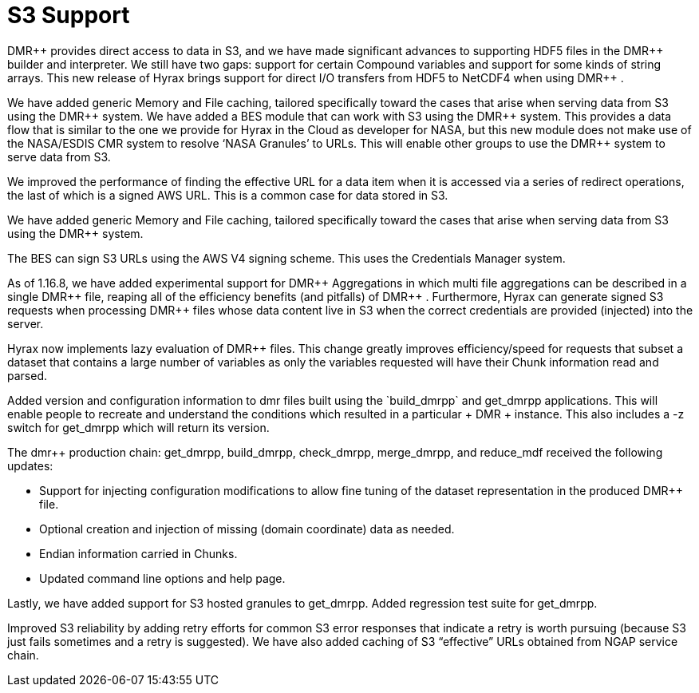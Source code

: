 [[s3]]
= S3 Support 


+++ DMR++ +++ provides direct access to data in S3, and we have made significant advances to supporting HDF5 files in the +++ DMR++ +++ builder and interpreter.  We still have two gaps: support for certain Compound variables and support for some kinds of string arrays. This new release of Hyrax brings support for direct I/O transfers from HDF5 to NetCDF4 when using +++ DMR++ +++.

We have added generic Memory and File caching, tailored specifically toward the cases that arise when serving data from S3 using the +++ DMR++ +++ system. We have added a BES module that can work with S3 using the +++ DMR++ +++ system. This provides a data flow that is similar to the one we provide for Hyrax in the Cloud as developer for NASA, but this new module does not make use of the NASA/ESDIS CMR system to resolve ‘NASA Granules’ to URLs. This will enable other groups to use the +++ DMR++ +++ system to serve data from S3.

We improved the performance of finding the effective URL for a data item when it is accessed via a series of redirect operations, the last of which is a signed AWS URL. This is a common case for data stored in S3.

We have added generic Memory and File caching, tailored specifically toward the cases that arise when serving data from S3 using the +++ DMR++ +++ system.

The BES can sign S3 URLs using the AWS V4 signing scheme. This uses the Credentials Manager system.

As of 1.16.8, we have added experimental support for +++ DMR++ +++ Aggregations in which multi file aggregations can be described in a single +++ DMR++ +++ file, reaping all of the efficiency benefits (and pitfalls) of +++ DMR++ +++. Furthermore, Hyrax can generate signed S3 requests when processing +++ DMR++ +++ files whose data content live in S3 when the correct credentials are provided (injected) into the server.

Hyrax now implements lazy evaluation of +++ DMR++ +++ files. This change greatly improves efficiency/speed for requests that subset a dataset that contains a large number of variables as only the variables requested will have their Chunk information read and parsed.

Added version and configuration information to dmr++ files built using the `build_dmrpp` and get_dmrpp applications. This will enable people to recreate and understand the conditions which resulted in a particular +++ DMR++ +++ instance. This also includes a -z switch for get_dmrpp which will return its version.


The dmr++ production chain: get_dmrpp, build_dmrpp, check_dmrpp, merge_dmrpp, and reduce_mdf received the following updates:

	* Support for injecting configuration modifications to allow fine tuning of the dataset representation in the produced +++ DMR++ +++ file.

	* Optional creation and injection of missing (domain coordinate) data as needed.

	* Endian information carried in Chunks.

	* Updated command line options and help page.


Lastly, we have added support for S3 hosted granules to get_dmrpp. Added regression test suite for get_dmrpp.

Improved S3 reliability by adding retry efforts for common S3 error responses that indicate a retry is worth pursuing (because S3 just fails sometimes and a retry is suggested). We have also added caching of S3 “effective” URLs obtained from NGAP service chain.